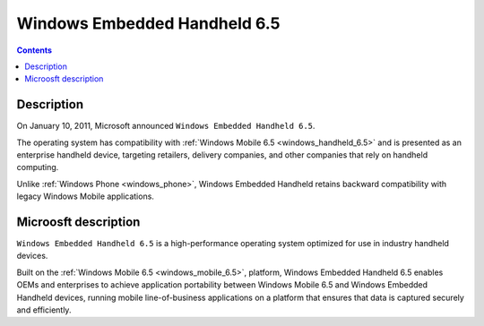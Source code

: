 ﻿
.. index::
   pair: Windows Embedded; Handheld 6.5


.. _windows_handheld_6.5:

==============================
Windows Embedded Handheld 6.5
==============================

.. seealso::

   - http://www.microsoft.com/windowsembedded/en-us/windows-embedded-handheld-6-5.aspx
   - http://en.wikipedia.org/wiki/Windows_Embedded#Windows_Embedded_Handheld_6.5
   - :ref:`windows_mobile_6.5`

.. contents::
   :depth: 3

Description
===========

On January 10, 2011, Microsoft announced ``Windows Embedded Handheld 6.5``. 

The operating system has compatibility with :ref:`Windows Mobile 6.5 <windows_handheld_6.5>` 
and is presented as an enterprise handheld device, targeting retailers, 
delivery companies, and other companies that rely on handheld computing. 

Unlike :ref:`Windows Phone <windows_phone>`, Windows Embedded Handheld retains 
backward compatibility  with legacy Windows Mobile applications.


Microosft description
======================

``Windows Embedded Handheld 6.5`` is a high-performance operating system 
optimized for use in industry handheld devices. 

Built on the :ref:`Windows Mobile 6.5 <windows_mobile_6.5>`, platform, 
Windows Embedded Handheld 6.5 enables OEMs and enterprises to achieve 
application portability between Windows Mobile 6.5 and 
Windows Embedded Handheld devices, running mobile line-of-business applications 
on a platform that ensures that data is captured securely and efficiently.




